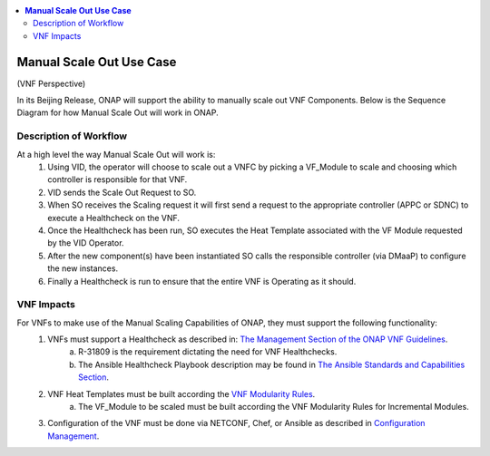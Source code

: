 .. This work is licensed under a Creative Commons Attribution 4.0 International License.
.. http://creativecommons.org/licenses/by/4.0
.. Copyright 2017 ONAP


.. contents::
  :local:

**Manual Scale Out Use Case**
==================================

(VNF Perspective)

In its Beijing Release, ONAP will support the ability to manually scale out VNF Components. Below is the Sequence Diagram for how Manual Scale Out will work in ONAP.

|image0|

Description of Workflow
---------------------------------------------

At a high level the way Manual Scale Out will work is:
 1. Using VID, the operator will choose to scale out a VNFC by picking a VF_Module to scale and choosing which controller is responsible for that VNF.
 2. VID sends the Scale Out Request to SO.
 3. When SO receives the Scaling request it will first send a request to the appropriate controller (APPC or SDNC) to execute a Healthcheck on the VNF.
 4. Once the Healthcheck has been run, SO executes the Heat Template associated with the VF Module requested by the VID Operator.
 5. After the new component(s) have been instantiated SO calls the responsible controller (via DMaaP) to configure the new instances.
 6. Finally a Healthcheck is run to ensure that the entire VNF is Operating as it should.


VNF Impacts
------------------------

For VNFs to make use of the Manual Scaling Capabilities of ONAP, they must support the following functionality:
  1. VNFs must support a Healthcheck as described in: `The Management Section of the ONAP VNF Guidelines <http://onap.readthedocs.io/en/latest/submodules/vnfrqts/requirements.git/docs/Chapter7.html#vnf-rest-apis>`_.
	a. R-31809 is the requirement dictating the need for VNF Healthchecks.
	b. The Ansible Healthcheck Playbook description may be found in `The Ansible Standards and Capabilities Section <http://onap.readthedocs.io/en/latest/submodules/vnfrqts/requirements.git/docs/Chapter7.html#ansible-standards-and-capabilities>`_. 
  2. VNF Heat Templates must be built according the `VNF Modularity Rules <http://onap.readthedocs.io/en/latest/submodules/vnfrqts/requirements.git/docs/Chapter4.html#d-vnf-modularity>`_.
	a. The VF_Module to be scaled must be built according the VNF Modularity Rules for Incremental Modules.
  3. Configuration of the VNF must be done via NETCONF, Chef, or Ansible as described in `Configuration Management <http://onap.readthedocs.io/en/latest/submodules/vnfrqts/requirements.git/docs/Chapter7.html#c-configuration-management>`_.


.. |image0| image:: Scale_Out_Workflow.png
   :width: 7in
   :height: 9in
